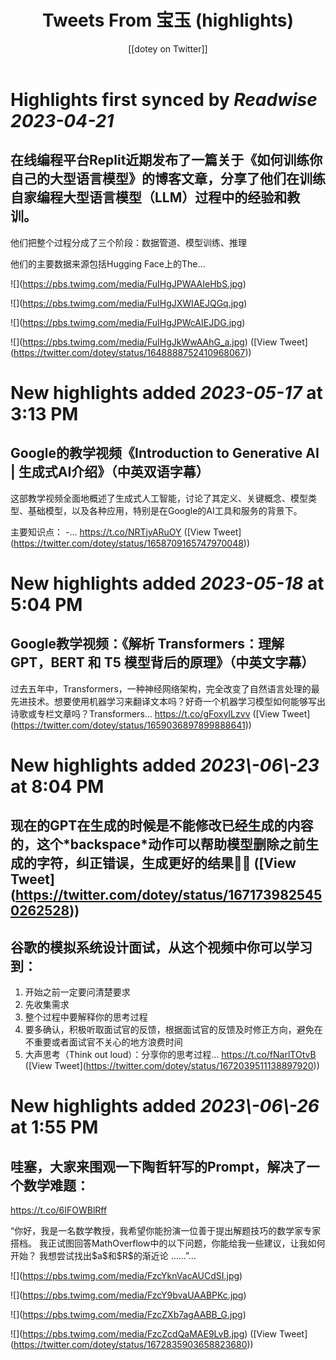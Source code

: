 :PROPERTIES:
:title: Tweets From 宝玉 (highlights)
:author: [[dotey on Twitter]]
:full-title: "Tweets From 宝玉"
:category: #tweets
:url: https://twitter.com/dotey
:END:

* Highlights first synced by [[Readwise]] [[2023-04-21]]
** 在线编程平台Replit近期发布了一篇关于《如何训练你自己的大型语言模型》的博客文章，分享了他们在训练自家编程大型语言模型（LLM）过程中的经验和教训。

他们把整个过程分成了三个阶段：数据管道、模型训练、推理

他们的主要数据来源包括Hugging Face上的The… 

![](https://pbs.twimg.com/media/FuIHgJPWAAIeHbS.jpg) 

![](https://pbs.twimg.com/media/FuIHgJXWIAEJQGq.jpg) 

![](https://pbs.twimg.com/media/FuIHgJPWcAIEJDG.jpg) 

![](https://pbs.twimg.com/media/FuIHgJkWwAAhG_a.jpg) ([View Tweet](https://twitter.com/dotey/status/1648888752410968067))
* New highlights added [[2023-05-17]] at 3:13 PM
** Google的教学视频《Introduction to Generative AI | 生成式AI介绍》（中英双语字幕）

这部教学视频全面地概述了生成式人工智能，讨论了其定义、关键概念、模型类型、基础模型，以及各种应用，特别是在Google的AI工具和服务的背景下。

主要知识点：
-… https://t.co/NRTjyARuOY ([View Tweet](https://twitter.com/dotey/status/1658709165747970048))
* New highlights added [[2023-05-18]] at 5:04 PM
** Google教学视频：《解析 Transformers：理解 GPT，BERT 和 T5 模型背后的原理》（中英文字幕）

过去五年中，Transformers，一种神经网络架构，完全改变了自然语言处理的最先进技术。想要使用机器学习来翻译文本吗？好奇一个机器学习模型如何能够写出诗歌或专栏文章吗？Transformers… https://t.co/gFoxyILzvv ([View Tweet](https://twitter.com/dotey/status/1659036897899888641))
* New highlights added [[2023\-06\-23]] at 8:04 PM
** 现在的GPT在生成的时候是不能修改已经生成的内容的，这个*backspace*动作可以帮助模型删除之前生成的字符，纠正错误，生成更好的结果👍🏻 ([View Tweet](https://twitter.com/dotey/status/1671739825450262528))
** 谷歌的模拟系统设计面试，从这个视频中你可以学习到：
1. 开始之前一定要问清楚要求
2. 先收集需求
3. 整个过程中要解释你的思考过程
4. 要多确认，积极听取面试官的反馈，根据面试官的反馈及时修正方向，避免在不重要或者面试官不关心的地方浪费时间
5. 大声思考（Think out loud）：分享你的思考过程… https://t.co/fNarlTOtvB ([View Tweet](https://twitter.com/dotey/status/1672039511138897920))
* New highlights added [[2023\-06\-26]] at 1:55 PM
** 哇塞，大家来围观一下陶哲轩写的Prompt，解决了一个数学难题：
https://t.co/6IFOWBlRff

“你好，我是一名数学教授，我希望你能扮演一位善于提出解题技巧的数学家专家搭档。 我正试图回答MathOverflow中的以下问题，你能给我一些建议，让我如何开始？ 我想尝试找出$a$和$R$的渐近论
……”… 

![](https://pbs.twimg.com/media/FzcYknVacAUCdSI.jpg) 

![](https://pbs.twimg.com/media/FzcY9bvaUAABPKc.jpg) 

![](https://pbs.twimg.com/media/FzcZXb7agAABB_G.jpg) 

![](https://pbs.twimg.com/media/FzcZcdQaMAE9LvB.jpg) ([View Tweet](https://twitter.com/dotey/status/1672835903658823680))